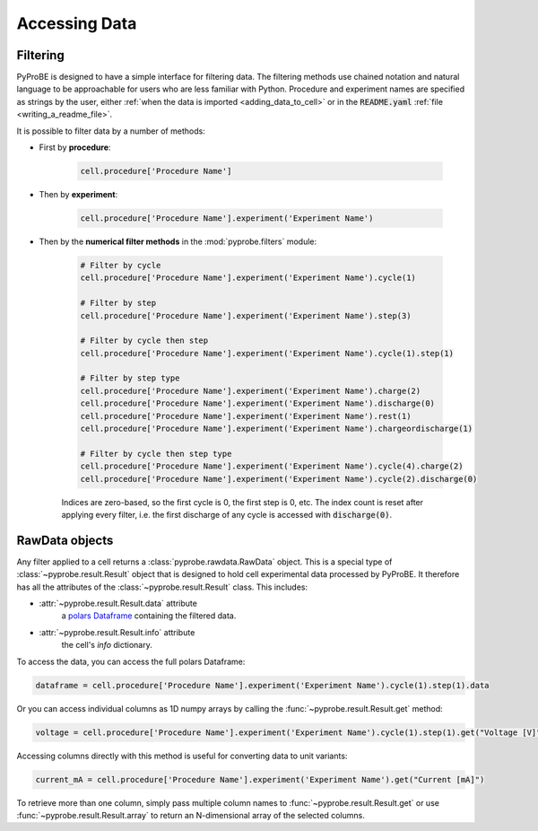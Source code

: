 Accessing Data
==============

.. _filtering:

Filtering
---------

PyProBE is designed to have a simple interface for filtering data. The filtering methods
use chained notation and natural language to be approachable for users who are less 
familiar with Python. Procedure and experiment names are specified as strings by the
user, either :ref:`when the data is imported <adding_data_to_cell>` or in the 
:code:`README.yaml` :ref:`file <writing_a_readme_file>`.

It is possible to filter data by a number of methods:

* First by **procedure**:
   
   .. code-block:: python

      cell.procedure['Procedure Name']

* Then by **experiment**:

   .. code-block:: python

      cell.procedure['Procedure Name'].experiment('Experiment Name')

* Then by the **numerical filter methods** in the :mod:`pyprobe.filters` module:

   .. code-block:: python

      # Filter by cycle
      cell.procedure['Procedure Name'].experiment('Experiment Name').cycle(1)

      # Filter by step
      cell.procedure['Procedure Name'].experiment('Experiment Name').step(3)

      # Filter by cycle then step
      cell.procedure['Procedure Name'].experiment('Experiment Name').cycle(1).step(1)

      # Filter by step type
      cell.procedure['Procedure Name'].experiment('Experiment Name').charge(2)
      cell.procedure['Procedure Name'].experiment('Experiment Name').discharge(0)
      cell.procedure['Procedure Name'].experiment('Experiment Name').rest(1)
      cell.procedure['Procedure Name'].experiment('Experiment Name').chargeordischarge(1)

      # Filter by cycle then step type
      cell.procedure['Procedure Name'].experiment('Experiment Name').cycle(4).charge(2)
      cell.procedure['Procedure Name'].experiment('Experiment Name').cycle(2).discharge(0)
   
   Indices are zero-based, so the first cycle is 0, the first step is 0, etc. The 
   index count is reset after applying every filter, i.e. the first discharge of any 
   cycle is accessed with :code:`discharge(0)`.

RawData objects
---------------
Any filter applied to a cell returns a :class:`pyprobe.rawdata.RawData` object. This is
a special type of :class:`~pyprobe.result.Result` object that is designed to hold cell
experimental data processed by PyProBE. It therefore has all the attributes of the
:class:`~pyprobe.result.Result` class. This includes:

* :attr:`~pyprobe.result.Result.data` attribute
   a `polars Dataframe <https://docs.pola.rs/py-polars/html/reference/dataframe/index.html>`_
   containing the filtered data.
* :attr:`~pyprobe.result.Result.info` attribute
   the cell's `info` dictionary.

To access the data, you can access the full polars Dataframe:

.. code-block:: python

   dataframe = cell.procedure['Procedure Name'].experiment('Experiment Name').cycle(1).step(1).data

Or you can access individual columns as 1D numpy arrays by calling the 
:func:`~pyprobe.result.Result.get` method:

.. code-block:: python

   voltage = cell.procedure['Procedure Name'].experiment('Experiment Name').cycle(1).step(1).get("Voltage [V]")

Accessing columns directly with this method is useful for converting data to unit 
variants:

.. code-block:: python

   current_mA = cell.procedure['Procedure Name'].experiment('Experiment Name').get("Current [mA]")

To retrieve more than one column, simply pass multiple column names to 
:func:`~pyprobe.result.Result.get` or use :func:`~pyprobe.result.Result.array` to
return an N-dimensional array of the selected columns.

.. footbibliography::